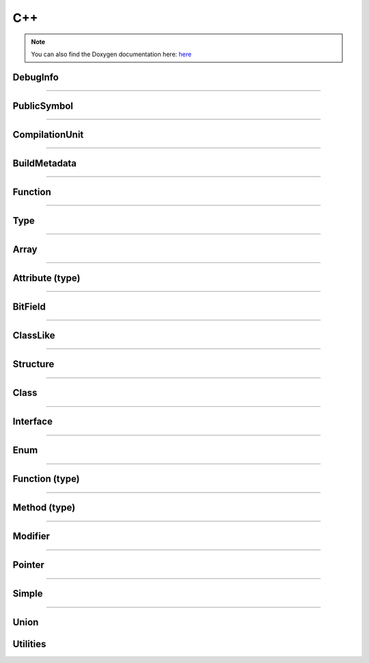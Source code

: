 C++
-------

.. note::

   You can also find the Doxygen documentation here: `here <../../doxygen/>`_


.. doxygenfunction:: LIEF::pdb::load


DebugInfo
*********

.. doxygenclass:: LIEF::pdb::DebugInfo

----------

PublicSymbol
************

.. doxygenclass:: LIEF::pdb::PublicSymbol

----------


CompilationUnit
***************

.. doxygenclass:: LIEF::pdb::CompilationUnit

----------

BuildMetadata
*************

.. doxygenclass:: LIEF::pdb::BuildMetadata

----------

Function
********

.. doxygenclass:: LIEF::pdb::Function

----------

Type
********

.. doxygenclass:: LIEF::pdb::Type

----------

Array
********

.. doxygenclass:: LIEF::pdb::types::Array

----------

Attribute (type)
****************

.. doxygenclass:: LIEF::pdb::types::Attribute

----------

BitField
********

.. doxygenclass:: LIEF::pdb::types::BitField

----------

ClassLike
*********

.. doxygenclass:: LIEF::pdb::types::ClassLike

----------

Structure
*********

.. doxygenclass:: LIEF::pdb::types::Structure

----------

Class
*****

.. doxygenclass:: LIEF::pdb::types::Class

----------

Interface
*********

.. doxygenclass:: LIEF::pdb::types::Interface

----------

Enum
********

.. doxygenclass:: LIEF::pdb::types::Enum

----------

Function (type)
***************

.. doxygenclass:: LIEF::pdb::types::Function

----------

Method (type)
*************

.. doxygenclass:: LIEF::pdb::types::Method

----------

Modifier
********

.. doxygenclass:: LIEF::pdb::types::Modifier

----------

Pointer
********

.. doxygenclass:: LIEF::pdb::types::Pointer

----------

Simple
********

.. doxygenclass:: LIEF::pdb::types::Simple

----------

Union
********

.. doxygenclass:: LIEF::pdb::types::Union


Utilities
*********

.. doxygenfunction:: bool LIEF::pdb::is_pdb(const std::string&)
